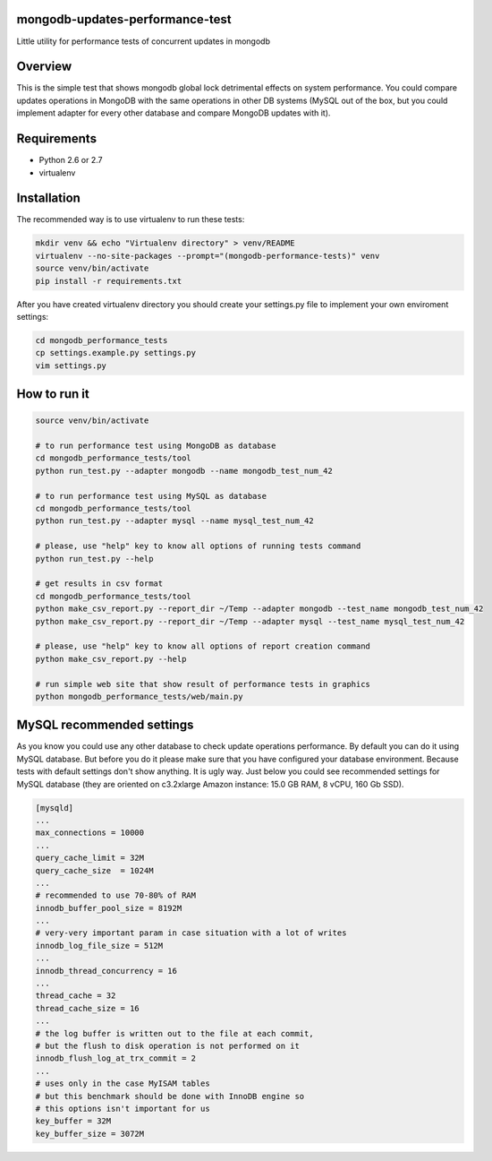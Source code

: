 mongodb-updates-performance-test
================================

Little utility for performance tests of concurrent updates in mongodb

Overview
========

This is the simple test that shows mongodb global lock detrimental effects on system performance. You could compare updates
operations in MongoDB with the same operations in other DB systems (MySQL out of the box, but you could implement adapter for
every other database and compare MongoDB updates with it).

Requirements
============

* Python 2.6 or 2.7
* virtualenv

Installation
============

The recommended way is to use virtualenv to run these tests:

.. code-block:: bash

  mkdir venv && echo "Virtualenv directory" > venv/README
  virtualenv --no-site-packages --prompt="(mongodb-performance-tests)" venv
  source venv/bin/activate
  pip install -r requirements.txt
  
After you have created virtualenv directory you should create your settings.py file to implement your own enviroment settings:

.. code-block:: bash

  cd mongodb_performance_tests
  cp settings.example.py settings.py
  vim settings.py

How to run it
=============

.. code-block:: bash
  
  source venv/bin/activate

  # to run performance test using MongoDB as database
  cd mongodb_performance_tests/tool
  python run_test.py --adapter mongodb --name mongodb_test_num_42

  # to run performance test using MySQL as database
  cd mongodb_performance_tests/tool
  python run_test.py --adapter mysql --name mysql_test_num_42
  
  # please, use "help" key to know all options of running tests command
  python run_test.py --help

  # get results in csv format
  cd mongodb_performance_tests/tool
  python make_csv_report.py --report_dir ~/Temp --adapter mongodb --test_name mongodb_test_num_42
  python make_csv_report.py --report_dir ~/Temp --adapter mysql --test_name mysql_test_num_42

  # please, use "help" key to know all options of report creation command
  python make_csv_report.py --help

  # run simple web site that show result of performance tests in graphics
  python mongodb_performance_tests/web/main.py

MySQL recommended settings
=============

As you know you could use any other database to check update operations performance. By default you can do it using MySQL database.
But before you do it please make sure that you have configured your database environment. Because tests with default settings don't show anything.
It is ugly way. Just below you could see recommended settings for MySQL database (they are oriented on c3.2xlarge Amazon instance:
15.0 GB RAM, 8 vCPU, 160 Gb SSD).

.. code-block:: bash

  [mysqld]
  ...
  max_connections = 10000
  ...
  query_cache_limit = 32M
  query_cache_size  = 1024M
  ...
  # recommended to use 70-80% of RAM
  innodb_buffer_pool_size = 8192M
  ...
  # very-very important param in case situation with a lot of writes
  innodb_log_file_size = 512M
  ...
  innodb_thread_concurrency = 16
  ...
  thread_cache = 32
  thread_cache_size = 16
  ...
  # the log buffer is written out to the file at each commit,
  # but the flush to disk operation is not performed on it
  innodb_flush_log_at_trx_commit = 2
  ...
  # uses only in the case MyISAM tables
  # but this benchmark should be done with InnoDB engine so
  # this options isn't important for us
  key_buffer = 32M
  key_buffer_size = 3072M
